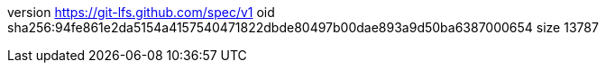 version https://git-lfs.github.com/spec/v1
oid sha256:94fe861e2da5154a4157540471822dbde80497b00dae893a9d50ba6387000654
size 13787
